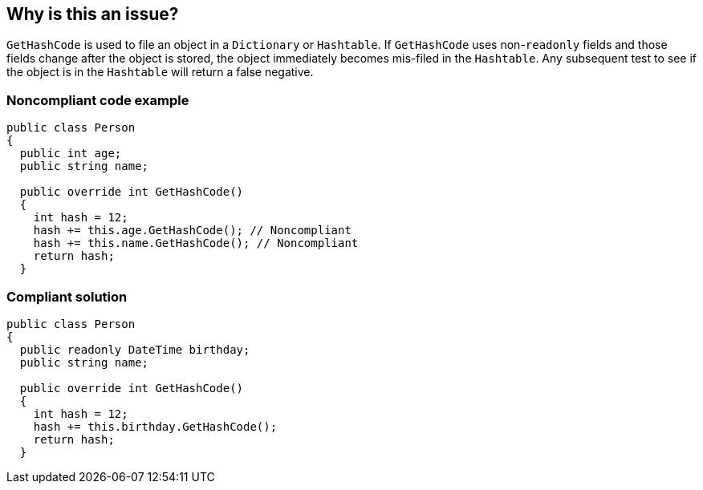 == Why is this an issue?

``++GetHashCode++`` is used to file an object in a ``++Dictionary++`` or ``++Hashtable++``. If ``++GetHashCode++`` uses non-``++readonly++`` fields and those fields change after the object is stored, the object immediately becomes mis-filed in the ``++Hashtable++``. Any subsequent test to see if the object is in the ``++Hashtable++`` will return a false negative.


=== Noncompliant code example

[source,csharp]
----
public class Person 
{
  public int age;
  public string name;

  public override int GetHashCode() 
  {
    int hash = 12;
    hash += this.age.GetHashCode(); // Noncompliant
    hash += this.name.GetHashCode(); // Noncompliant
    return hash;
  }
----


=== Compliant solution

[source,csharp]
----
public class Person 
{
  public readonly DateTime birthday;
  public string name;

  public override int GetHashCode() 
  {
    int hash = 12;
    hash += this.birthday.GetHashCode();
    return hash;
  }
----


ifdef::env-github,rspecator-view[]

'''
== Implementation Specification
(visible only on this page)

=== Message

Refactor 'GetHashCode' to not reference mutable fields.


=== Highlighting

* primary: method name
* secondary: uses of mutable fields
** message: Remove this use of "xxx" or make it "readonly".


endif::env-github,rspecator-view[]
